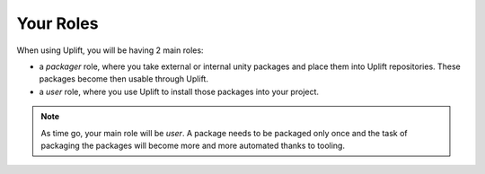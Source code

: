 Your Roles
==========

When using Uplift, you will be having 2 main roles:

* a *packager* role, where you take external or internal unity packages and place them into Uplift repositories. These packages become then usable through Uplift.

* a *user* role, where you use Uplift to install those packages into your project.

.. Note:: As time go, your main role will be *user*. A package needs to be packaged only once and the task of packaging the packages will become more and more automated thanks to tooling.